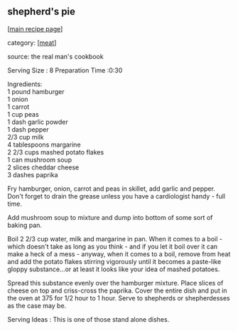 #+pagetitle: shepherd's pie

** shepherd's pie

  [[[file:0-recipe-index.org][main recipe page]]]

category: [[[file:c-meat.org][meat]]]

 source: the real man's cookbook

 Serving Size : 8 Preparation Time :0:30

#+begin_verse
 Ingredients:
 1 pound hamburger
 1 onion
 1 carrot
 1 cup peas
 1 dash garlic powder
 1 dash pepper
 2/3 cup milk
 4 tablespoons margarine
 2 2/3 cups mashed potato flakes
 1 can mushroom soup
 2 slices cheddar cheese
 3 dashes paprika
#+end_verse

 Fry hamburger, onion, carrot and peas in skillet, add garlic and
 pepper. Don't forget to drain the grease unless you have a
 cardiologist handy - full time.

 Add mushroom soup to mixture and dump into bottom of some sort of
 baking pan.

 Boil 2 2/3 cup water, milk and margarine in pan. When it comes to a
 boil - which doesn't take as long as you think - and if you let it
 boil over it can make a heck of a mess - anyway, when it comes to a
 boil, remove from heat and add the potato flakes stirring vigorously
 until it becomes a paste-like gloppy substance...or at least it looks
 like your idea of mashed potatoes.

 Spread this substance evenly over the hamburger mixture. Place slices
 of cheese on top and criss-cross the paprika. Cover the entire dish
 and put in the oven at 375 for 1/2 hour to 1 hour. Serve to shepherds
 or shepherdesses as the case may be.

 Serving Ideas : This is one of those stand alone dishes.
